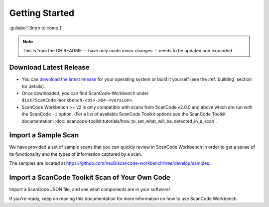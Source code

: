 .. _getting-started:

===============
Getting Started
===============

:guilabel:`[Intro to come.]`

.. Note:: This is from the GH README -- have only made minor changes -- needs to be updated and expanded.


Download Latest Release
=======================

-  You can `download the latest release <https://github.com/nexB/scancode-workbench/releases>`__
   for your operating system or build it yourself (see the :ref:`building` section for details).

-  Once downloaded, you can find ScanCode-Workbench under
   ``dist/ScanCode-Workbench-<os>-x64-<version>``.

-  ScanCode Workbench >= v2 is only compatible with scans from ScanCode v2.0.0 and above
   which are run with the ScanCode ``-i`` option. (For a list of available ScanCode Toolkit options
   see the ScanCode Toolkit documentation:
   :doc:`scancode-toolkit:tutorials/how_to_set_what_will_be_detected_in_a_scan`.

Import a Sample Scan
====================

We have provided a set of sample scans that you can quickly review in ScanCode Workbench in
order to get a sense of its functionality and the types of information captured by a scan.

The samples are located at https://github.com/nexB/scancode-workbench/tree/develop/samples.

Import a ScanCode Toolkit Scan of Your Own Code
===============================================

Import a ScanCode JSON file, and see what components are in your software!

If you're ready, keep on reading this documentation for more information on how to use
ScanCode Workbench.
